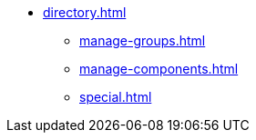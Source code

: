 * xref:directory.adoc[]
** xref:manage-groups.adoc[]
** xref:manage-components.adoc[]
** xref:special.adoc[]